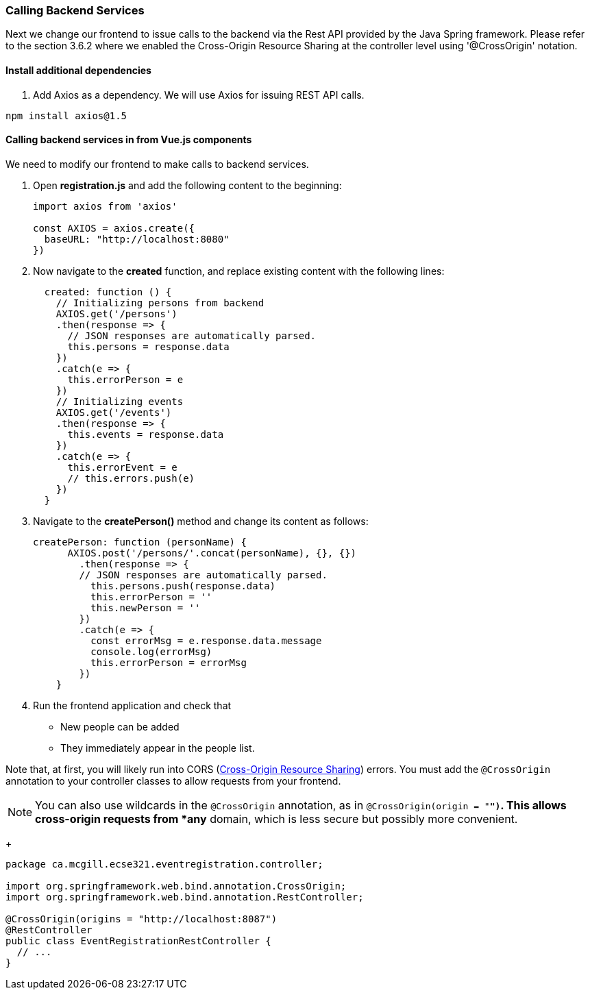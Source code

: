 === Calling Backend Services

Next we change our frontend to issue calls to the backend via the Rest API provided by the Java Spring framework. Please refer to the section 3.6.2 where we enabled the Cross-Origin Resource Sharing at the controller level using '@CrossOrigin' notation.

==== Install additional dependencies

. Add Axios as a dependency. We will use Axios for issuing REST API calls.
```bash
npm install axios@1.5
```

==== Calling backend services in from Vue.js components
We need to modify our frontend to make calls to backend services.

. Open **registration.js** and add the following content to the beginning:
+
[source,javascript]
----
import axios from 'axios'

const AXIOS = axios.create({
  baseURL: "http://localhost:8080"
})
----

. Now navigate to the **created** function, and replace existing content
with the following lines:
+
[source,javascript]
----
  created: function () {
    // Initializing persons from backend
    AXIOS.get('/persons')
    .then(response => {
      // JSON responses are automatically parsed.
      this.persons = response.data
    })
    .catch(e => {
      this.errorPerson = e
    })
    // Initializing events
    AXIOS.get('/events')
    .then(response => {
      this.events = response.data
    })
    .catch(e => {
      this.errorEvent = e
      // this.errors.push(e)
    })
  }
----

. Navigate to the **createPerson()** method and change its content as follows:
+
[source,javascript]
----
createPerson: function (personName) {
      AXIOS.post('/persons/'.concat(personName), {}, {})
        .then(response => {
        // JSON responses are automatically parsed.
          this.persons.push(response.data)
          this.errorPerson = ''
          this.newPerson = ''
        })
        .catch(e => {
          const errorMsg = e.response.data.message
          console.log(errorMsg)
          this.errorPerson = errorMsg
        })
    }
----

. Run the frontend application and check that
* New people can be added
* They immediately appear in the people list.

Note that, at first, you will likely run into CORS (link:https://developer.mozilla.org/en-US/docs/Web/HTTP/CORS[Cross-Origin Resource Sharing]) errors.
You must add the `@CrossOrigin` annotation to your controller classes to allow requests from your frontend.

[NOTE]
You can also use wildcards in the `@CrossOrigin` annotation, as in `@CrossOrigin(origin = "*")`.
This allows cross-origin requests from *any* domain, which is less secure but possibly more convenient.

+
[source,java]
----
package ca.mcgill.ecse321.eventregistration.controller;

import org.springframework.web.bind.annotation.CrossOrigin;
import org.springframework.web.bind.annotation.RestController;

@CrossOrigin(origins = "http://localhost:8087")
@RestController
public class EventRegistrationRestController {
  // ...
}
----

